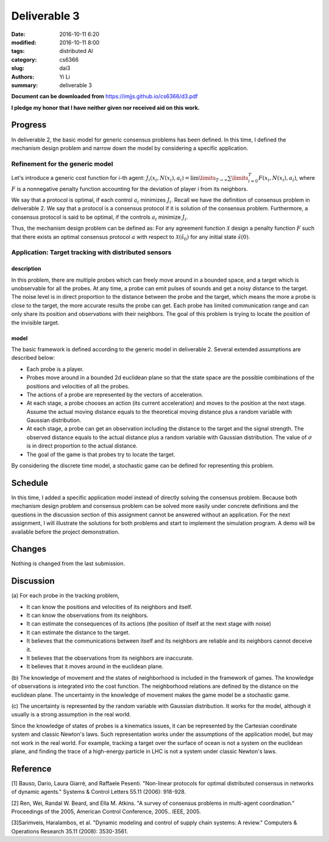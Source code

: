 Deliverable 3
================================
:date: 2016-10-11 6:20
:modified: 2016-10-11 8:00
:tags: distributed AI
:category: cs6366
:slug: dai3
:authors: Yi Li
:summary: deliverable 3

**Document can be downloaded from** https://imjjs.github.io/cs6366/d3.pdf

**I pledge my honor that I have neither given nor received aid on this work.**

Progress
--------------------------------
In deliverable 2, the basic model for generic consensus problems has been defined. In this time, I defined the mechanism design problem and narrow down the model by considering a specific application.

Refinement for the generic model
++++++++++++++++++++++++++++++++

Let's introduce a generic cost function for i-th agent: :math:`J_i(x_i, N(x_i), a_i) = \lim\limits_{T \rightarrow \infty} \sum \limits_{i=0}^T F(x_i, N(x_i), a_i)`, where :math:`F` is a nonnegative penalty function accounting for the deviation of player i from its neighbors.

We say that a protocol is optimal, if each control :math:`a_i` minimizes :math:`J_i`. Recall we have the definition of consensus problem in deliverable 2. We say that a protocol is a consensus protocol if it is solution of the consensus problem. Furthermore, a consensus protocol is said to be optimal, if the controls :math:`a_i` minimize :math:`J_i`.

Thus, the mechanism design problem can be defined as: For any agreement function :math:`\mathcal{X}` design a penalty function :math:`F` such that there exists an optimal consensus protocol :math:`a` with respect to :math:`\mathcal{X}(\hat{s}_0)` for any initial state :math:`\hat{s}(0)`.


Application: Target tracking with distributed sensors
+++++++++++++++++++++++++++++++++++++++++++++++++++++

description
___________
In this problem, there are multiple probes which can freely move around in a bounded space, and a target which is unobservable for all the probes. At any time, a probe can emit pulses of sounds and get a noisy distance to the target. The noise level is in direct proportion to the distance between the probe and the target, which means the more a probe is close to the target, the more accurate results the probe can get. Each probe has limited communication range and can only share its position and observations with their neighbors. The goal of this problem is trying to locate the position of the invisible target.

model
_____

The basic framework is defined according to the generic model in deliverable 2. Several extended assumptions are described below:

- Each probe is a player.
- Probes move around in a bounded 2d euclidean plane so that the state space are the possible combinations of the positions and velocities of all the probes.
- The actions of a probe are represented by the vectors of acceleration.
- At each stage, a probe chooses an action (its current acceleration) and moves to the position at the next stage. Assume the actual moving distance equals to the theoretical moving distance plus a random variable with Gaussian distribution.
- At each stage, a probe can get an observation including the distance to the target and the signal strength. The observed distance equals to the actual distance plus a random variable with Gaussian distribution. The value of :math:`\sigma` is in direct proportion to the actual distance.
- The goal of the game is that probes try to locate the target.

By considering the discrete time model, a stochastic game can be defined for representing this problem.

Schedule
--------
In this time, I added a specific application model instead of directly solving the consensus problem. Because both mechanism design problem and consensus problem can be solved more easily under concrete definitions and the questions in the discussion section of this assignment cannot be answered without an application. For the next assignment, I will illustrate the solutions for both problems and start to implement the simulation program. A demo will be available before the project demonstration.


Changes
-------
Nothing is changed from the last submission.

Discussion
----------
(a)
For each probe in the tracking problem,

- It can know the positions and velocities of its neighbors and itself.
- It can know the observations from its neighbors.
- It can estimate the consequences of its actions (the position of itself at the next stage with noise)
- It can estimate the distance to the target.
- It believes that the communications between itself and its neighbors are reliable and its neighbors cannot deceive it.
- It believes that the observations from its neighbors are inaccurate.
- It believes that it moves around in the euclidean plane.

(b)
The knowledge of movement and the states of neighborhood is included in the framework of games. The knowledge of observations is integrated into the cost function. The neighborhood relations are defined by the distance on the euclidean plane. The uncertainty in the knowledge of movement makes the game model be a stochastic game.

(c)
The uncertainty is represented by the random variable with Gaussian distribution. It works for the model, although it usually is a strong assumption in the real world.

Since the knowledge of states of probes is a kinematics issues, it can be represented by the Cartesian coordinate system and classic Newton's laws. Such representation works under the assumptions of the application model, but may not work in the real world. For example, tracking a target over the surface of ocean is not a system on the euclidean plane, and finding the trace of a high-energy particle in LHC is not a system under classic Newton's laws.


Reference
---------
[1] Bauso, Dario, Laura Giarré, and Raffaele Pesenti. "Non-linear protocols for optimal distributed consensus in networks of dynamic agents." Systems & Control Letters 55.11 (2006): 918-928.

[2] Ren, Wei, Randal W. Beard, and Ella M. Atkins. "A survey of consensus problems in multi-agent coordination." Proceedings of the 2005, American Control Conference, 2005.. IEEE, 2005.

[3]Sarimveis, Haralambos, et al. "Dynamic modeling and control of supply chain systems: A review." Computers & Operations Research 35.11 (2008): 3530-3561.
